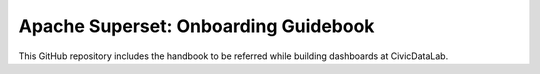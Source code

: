Apache Superset: Onboarding Guidebook
=======================================

This GitHub repository includes the handbook to be referred while building dashboards at CivicDataLab.
